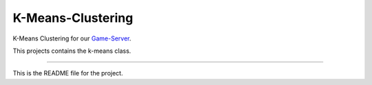 K-Means-Clustering
=======================

K-Means Clustering for our `Game-Server <https://github.com/AlgorithmGameStats/game-server>`_.

This projects contains the k-means class.

----

This is the README file for the project.